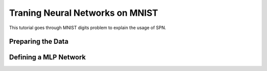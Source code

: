 Traning Neural Networks on MNIST
================================

This tutorial goes through MNIST digits problem
to explain the usage of SPN.


Preparing the Data
------------------

Defining a MLP Network
----------------------

